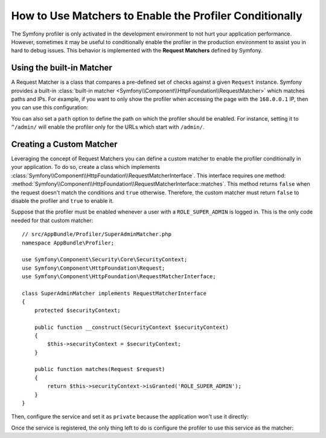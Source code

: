 .. index::
    single: Profiling; Matchers

How to Use Matchers to Enable the Profiler Conditionally
========================================================

The Symfony profiler is only activated in the development environment to not hurt
your application performance. However, sometimes it may be useful to conditionally
enable the profiler in the production environment to assist you in hard to debug
issues. This behavior is implemented with the **Request Matchers** defined by
Symfony.

Using the built-in Matcher
--------------------------

A Request Matcher is a class that compares a pre-defined set of checks against a
given ``Request`` instance. Symfony provides a built-in
:class:`built-in matcher <Symfony\\Component\\HttpFoundation\\RequestMatcher>`
which matches paths and IPs. For example, if you want to only show the profiler
when accessing the page with the ``168.0.0.1`` IP, then you can use this
configuration:

.. configuration-block::

    .. code-block:: yaml

        # app/config/config.yml
        framework:
            # ...
            profiler:
                matcher:
                    ip: 168.0.0.1

    .. code-block:: xml

        <!-- app/config/config.xml -->
        <framework:config>
            <framework:profiler
                ip="168.0.0.1"
            />
        </framework:config>

    .. code-block:: php

        // app/config/config.php
        $container->loadFromExtension('framework', array(
            'profiler' => array(
                'ip' => '168.0.0.1',
            ),
        ));

You can also set a ``path`` option to define the path on which the profiler
should be enabled. For instance, setting it to ``^/admin/`` will enable the
profiler only for the URLs which start with ``/admin/``.

Creating a Custom Matcher
-------------------------

Leveraging the concept of Request Matchers you can define a custom matcher to
enable the profiler conditionally in your application. To do so, create a class
which implements
:class:`Symfony\\Component\\HttpFoundation\\RequestMatcherInterface`. This
interface requires one method:
:method:`Symfony\\Component\\HttpFoundation\\RequestMatcherInterface::matches`.
This method returns ``false`` when the request doesn't match the conditions and
``true`` otherwise. Therefore, the custom matcher must return ``false`` to
disable the profiler and ``true`` to enable it.

Suppose that the profiler must be enabled whenever a user with a
``ROLE_SUPER_ADMIN`` is logged in. This is the only code needed for that custom
matcher::

    // src/AppBundle/Profiler/SuperAdminMatcher.php
    namespace AppBundle\Profiler;

    use Symfony\Component\Security\Core\SecurityContext;
    use Symfony\Component\HttpFoundation\Request;
    use Symfony\Component\HttpFoundation\RequestMatcherInterface;

    class SuperAdminMatcher implements RequestMatcherInterface
    {
        protected $securityContext;

        public function __construct(SecurityContext $securityContext)
        {
            $this->securityContext = $securityContext;
        }

        public function matches(Request $request)
        {
            return $this->securityContext->isGranted('ROLE_SUPER_ADMIN');
        }
    }

Then, configure the service and set it as ``private`` because the application
won't use it directly:

.. configuration-block::

    .. code-block:: yaml

        # app/config/services.yml
        services:
            app.super_admin_matcher:
                class: AppBundle\Profiler\SuperAdminMatcher
                arguments: ["@security.context"]
                public: false

    .. code-block:: xml

        <!-- app/config/services.xml -->
        <services>
            <service id="app.super_admin_matcher"
                class="AppBundle\Profiler\SuperAdminMatcher" public="false">
                <argument type="service" id="security.context" />
        </services>

    .. code-block:: php

        // app/config/services.php
        use Symfony\Component\DependencyInjection\Definition;
        use Symfony\Component\DependencyInjection\Reference;

        $definition = new Definition(
            'AppBundle\Profiler\SuperAdminMatcher',
            array(new Reference('security.context'))
        );
        $definition->setPublic(false);

        $container->setDefinition('app.super_admin_matcher', $definition);

Once the service is registered, the only thing left to do is configure the
profiler to use this service as the matcher:

.. configuration-block::

    .. code-block:: yaml

        # app/config/config.yml
        framework:
            # ...
            profiler:
                matcher:
                    service: app.super_admin_matcher

    .. code-block:: xml

        <!-- app/config/config.xml -->
        <framework:config>
            <!-- ... -->
            <framework:profiler
                service="app.super_admin_matcher"
            />
        </framework:config>

    .. code-block:: php

        // app/config/config.php
        $container->loadFromExtension('framework', array(
            // ...
            'profiler' => array(
                'service' => 'app.super_admin_matcher',
            ),
        ));
